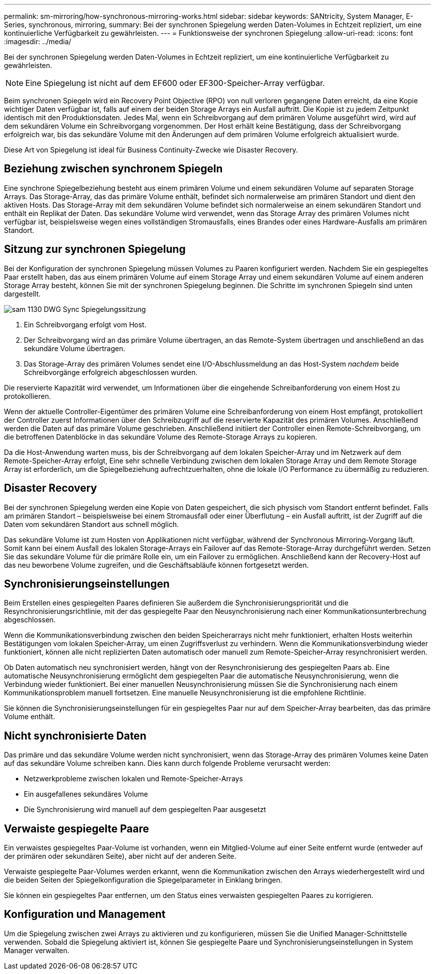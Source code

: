 ---
permalink: sm-mirroring/how-synchronous-mirroring-works.html 
sidebar: sidebar 
keywords: SANtricity, System Manager, E-Series, synchronous, mirroring, 
summary: Bei der synchronen Spiegelung werden Daten-Volumes in Echtzeit repliziert, um eine kontinuierliche Verfügbarkeit zu gewährleisten. 
---
= Funktionsweise der synchronen Spiegelung
:allow-uri-read: 
:icons: font
:imagesdir: ../media/


[role="lead"]
Bei der synchronen Spiegelung werden Daten-Volumes in Echtzeit repliziert, um eine kontinuierliche Verfügbarkeit zu gewährleisten.

[NOTE]
====
Eine Spiegelung ist nicht auf dem EF600 oder EF300-Speicher-Array verfügbar.

====
Beim synchronen Spiegeln wird ein Recovery Point Objective (RPO) von null verloren gegangene Daten erreicht, da eine Kopie wichtiger Daten verfügbar ist, falls auf einem der beiden Storage Arrays ein Ausfall auftritt. Die Kopie ist zu jedem Zeitpunkt identisch mit den Produktionsdaten. Jedes Mal, wenn ein Schreibvorgang auf dem primären Volume ausgeführt wird, wird auf dem sekundären Volume ein Schreibvorgang vorgenommen. Der Host erhält keine Bestätigung, dass der Schreibvorgang erfolgreich war, bis das sekundäre Volume mit den Änderungen auf dem primären Volume erfolgreich aktualisiert wurde.

Diese Art von Spiegelung ist ideal für Business Continuity-Zwecke wie Disaster Recovery.



== Beziehung zwischen synchronem Spiegeln

Eine synchrone Spiegelbeziehung besteht aus einem primären Volume und einem sekundären Volume auf separaten Storage Arrays. Das Storage-Array, das das primäre Volume enthält, befindet sich normalerweise am primären Standort und dient den aktiven Hosts. Das Storage-Array mit dem sekundären Volume befindet sich normalerweise an einem sekundären Standort und enthält ein Replikat der Daten. Das sekundäre Volume wird verwendet, wenn das Storage Array des primären Volumes nicht verfügbar ist, beispielsweise wegen eines vollständigen Stromausfalls, eines Brandes oder eines Hardware-Ausfalls am primären Standort.



== Sitzung zur synchronen Spiegelung

Bei der Konfiguration der synchronen Spiegelung müssen Volumes zu Paaren konfiguriert werden. Nachdem Sie ein gespiegeltes Paar erstellt haben, das aus einem primären Volume auf einem Storage Array und einem sekundären Volume auf einem anderen Storage Array besteht, können Sie mit der synchronen Spiegelung beginnen. Die Schritte im synchronen Spiegeln sind unten dargestellt.

image::../media/sam-1130-dwg-sync-mirroring-session.gif[sam 1130 DWG Sync Spiegelungssitzung]

. Ein Schreibvorgang erfolgt vom Host.
. Der Schreibvorgang wird an das primäre Volume übertragen, an das Remote-System übertragen und anschließend an das sekundäre Volume übertragen.
. Das Storage-Array des primären Volumes sendet eine I/O-Abschlussmeldung an das Host-System _nachdem_ beide Schreibvorgänge erfolgreich abgeschlossen wurden.


Die reservierte Kapazität wird verwendet, um Informationen über die eingehende Schreibanforderung von einem Host zu protokollieren.

Wenn der aktuelle Controller-Eigentümer des primären Volume eine Schreibanforderung von einem Host empfängt, protokolliert der Controller zuerst Informationen über den Schreibzugriff auf die reservierte Kapazität des primären Volumes. Anschließend werden die Daten auf das primäre Volume geschrieben. Anschließend initiiert der Controller einen Remote-Schreibvorgang, um die betroffenen Datenblöcke in das sekundäre Volume des Remote-Storage Arrays zu kopieren.

Da die Host-Anwendung warten muss, bis der Schreibvorgang auf dem lokalen Speicher-Array und im Netzwerk auf dem Remote-Speicher-Array erfolgt, Eine sehr schnelle Verbindung zwischen dem lokalen Storage Array und dem Remote Storage Array ist erforderlich, um die Spiegelbeziehung aufrechtzuerhalten, ohne die lokale I/O Performance zu übermäßig zu reduzieren.



== Disaster Recovery

Bei der synchronen Spiegelung werden eine Kopie von Daten gespeichert, die sich physisch vom Standort entfernt befindet. Falls am primären Standort – beispielsweise bei einem Stromausfall oder einer Überflutung – ein Ausfall auftritt, ist der Zugriff auf die Daten vom sekundären Standort aus schnell möglich.

Das sekundäre Volume ist zum Hosten von Applikationen nicht verfügbar, während der Synchronous Mirroring-Vorgang läuft. Somit kann bei einem Ausfall des lokalen Storage-Arrays ein Failover auf das Remote-Storage-Array durchgeführt werden. Setzen Sie das sekundäre Volume für die primäre Rolle ein, um ein Failover zu ermöglichen. Anschließend kann der Recovery-Host auf das neu beworbene Volume zugreifen, und die Geschäftsabläufe können fortgesetzt werden.



== Synchronisierungseinstellungen

Beim Erstellen eines gespiegelten Paares definieren Sie außerdem die Synchronisierungspriorität und die Resynchronisierungsrichtlinie, mit der das gespiegelte Paar den Neusynchronisierung nach einer Kommunikationsunterbrechung abgeschlossen.

Wenn die Kommunikationsverbindung zwischen den beiden Speicherarrays nicht mehr funktioniert, erhalten Hosts weiterhin Bestätigungen vom lokalen Speicher-Array, um einen Zugriffsverlust zu verhindern. Wenn die Kommunikationsverbindung wieder funktioniert, können alle nicht replizierten Daten automatisch oder manuell zum Remote-Speicher-Array resynchronisiert werden.

Ob Daten automatisch neu synchronisiert werden, hängt von der Resynchronisierung des gespiegelten Paars ab. Eine automatische Neusynchronisierung ermöglicht dem gespiegelten Paar die automatische Neusynchronisierung, wenn die Verbindung wieder funktioniert. Bei einer manuellen Neusynchronisierung müssen Sie die Synchronisierung nach einem Kommunikationsproblem manuell fortsetzen. Eine manuelle Neusynchronisierung ist die empfohlene Richtlinie.

Sie können die Synchronisierungseinstellungen für ein gespiegeltes Paar nur auf dem Speicher-Array bearbeiten, das das primäre Volume enthält.



== Nicht synchronisierte Daten

Das primäre und das sekundäre Volume werden nicht synchronisiert, wenn das Storage-Array des primären Volumes keine Daten auf das sekundäre Volume schreiben kann. Dies kann durch folgende Probleme verursacht werden:

* Netzwerkprobleme zwischen lokalen und Remote-Speicher-Arrays
* Ein ausgefallenes sekundäres Volume
* Die Synchronisierung wird manuell auf dem gespiegelten Paar ausgesetzt




== Verwaiste gespiegelte Paare

Ein verwaistes gespiegeltes Paar-Volume ist vorhanden, wenn ein Mitglied-Volume auf einer Seite entfernt wurde (entweder auf der primären oder sekundären Seite), aber nicht auf der anderen Seite.

Verwaiste gespiegelte Paar-Volumes werden erkannt, wenn die Kommunikation zwischen den Arrays wiederhergestellt wird und die beiden Seiten der Spiegelkonfiguration die Spiegelparameter in Einklang bringen.

Sie können ein gespiegeltes Paar entfernen, um den Status eines verwaisten gespiegelten Paares zu korrigieren.



== Konfiguration und Management

Um die Spiegelung zwischen zwei Arrays zu aktivieren und zu konfigurieren, müssen Sie die Unified Manager-Schnittstelle verwenden. Sobald die Spiegelung aktiviert ist, können Sie gespiegelte Paare und Synchronisierungseinstellungen in System Manager verwalten.

